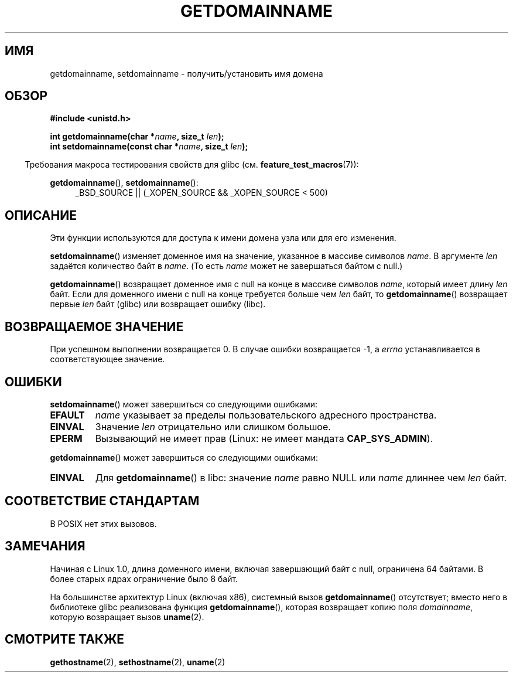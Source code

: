 .\" Hey Emacs! This file is -*- nroff -*- source.
.\"
.\" Copyright 1993 Rickard E. Faith (faith@cs.unc.edu)
.\"
.\" Permission is granted to make and distribute verbatim copies of this
.\" manual provided the copyright notice and this permission notice are
.\" preserved on all copies.
.\"
.\" Permission is granted to copy and distribute modified versions of this
.\" manual under the conditions for verbatim copying, provided that the
.\" entire resulting derived work is distributed under the terms of a
.\" permission notice identical to this one.
.\"
.\" Since the Linux kernel and libraries are constantly changing, this
.\" manual page may be incorrect or out-of-date.  The author(s) assume no
.\" responsibility for errors or omissions, or for damages resulting from
.\" the use of the information contained herein.  The author(s) may not
.\" have taken the same level of care in the production of this manual,
.\" which is licensed free of charge, as they might when working
.\" professionally.
.\"
.\" Formatted or processed versions of this manual, if unaccompanied by
.\" the source, must acknowledge the copyright and authors of this work.
.\"
.\" Modified 1997-08-25 by Nicol�s Lichtmaier <nick@debian.org>
.\" Modified 2004-06-17 by Michael Kerrisk <mtk.manpages@gmail.com>
.\" Modified 2008-11-27 by mtk
.\"
.\"*******************************************************************
.\"
.\" This file was generated with po4a. Translate the source file.
.\"
.\"*******************************************************************
.TH GETDOMAINNAME 2 2009\-09\-27 Linux "Руководство программиста Linux"
.SH ИМЯ
getdomainname, setdomainname \- получить/установить имя домена
.SH ОБЗОР
\fB#include <unistd.h>\fP
.sp
\fBint getdomainname(char *\fP\fIname\fP\fB, size_t \fP\fIlen\fP\fB);\fP
.br
\fBint setdomainname(const char *\fP\fIname\fP\fB, size_t \fP\fIlen\fP\fB);\fP
.sp
.in -4n
Требования макроса тестирования свойств для glibc
(см. \fBfeature_test_macros\fP(7)):
.in
.sp
.ad l
\fBgetdomainname\fP(), \fBsetdomainname\fP():
.RS 4
_BSD_SOURCE || (_XOPEN_SOURCE && _XOPEN_SOURCE\ <\ 500)
.RE
.ad
.SH ОПИСАНИЕ
Эти функции используются для доступа к имени домена узла или для его
изменения.

\fBsetdomainname\fP() изменяет доменное имя на значение, указанное в массиве
символов \fIname\fP. В аргументе \fIlen\fP задаётся количество байт в \fIname\fP. (То
есть \fIname\fP может не завершаться байтом с null.)

\fBgetdomainname\fP() возвращает доменное имя с null на конце в массиве
символов \fIname\fP, который имеет длину \fIlen\fP байт. Если для доменного имени
с null на конце требуется больше чем \fIlen\fP байт, то \fBgetdomainname\fP()
возвращает первые \fIlen\fP байт (glibc) или возвращает ошибку (libc).
.SH "ВОЗВРАЩАЕМОЕ ЗНАЧЕНИЕ"
При успешном выполнении возвращается 0. В случае ошибки возвращается \-1, а
\fIerrno\fP устанавливается в соответствующее значение.
.SH ОШИБКИ
\fBsetdomainname\fP() может завершиться со следующими ошибками:
.TP 
\fBEFAULT\fP
\fIname\fP указывает за пределы пользовательского адресного пространства.
.TP 
\fBEINVAL\fP
Значение \fIlen\fP отрицательно или слишком большое.
.TP 
\fBEPERM\fP
Вызывающий не имеет прав (Linux: не имеет мандата \fBCAP_SYS_ADMIN\fP).
.PP
\fBgetdomainname\fP() может завершиться со следующими ошибками:
.TP 
\fBEINVAL\fP
Для \fBgetdomainname\fP() в libc: значение \fIname\fP равно NULL или \fIname\fP
длиннее чем \fIlen\fP байт.
.SH "СООТВЕТСТВИЕ СТАНДАРТАМ"
.\" But they appear on most systems...
В POSIX нет этих вызовов.
.SH ЗАМЕЧАНИЯ
Начиная с Linux 1.0, длина доменного имени, включая завершающий байт с null,
ограничена 64 байтами. В более старых ядрах ограничение было 8 байт.

На большинстве архитектур Linux (включая x86), системный вызов
\fBgetdomainname\fP() отсутствует; вместо него в библиотеке glibc реализована
функция \fBgetdomainname\fP(), которая возвращает копию поля \fIdomainname\fP,
которую возвращает вызов \fBuname\fP(2).
.SH "СМОТРИТЕ ТАКЖЕ"
\fBgethostname\fP(2), \fBsethostname\fP(2), \fBuname\fP(2)
